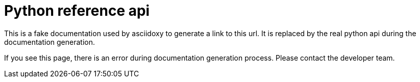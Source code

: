 = Python reference api

This is a fake documentation used by asciidoxy to generate a link to this url.
It is replaced by the real python api during the documentation generation.

If you see this page, there is an error during documentation generation process.
Please contact the developer team.
